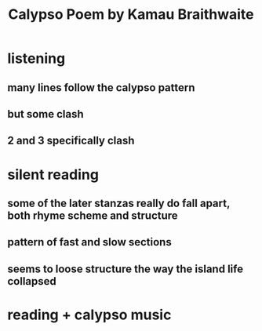 #+TITLE: Calypso Poem by Kamau Braithwaite
* listening
** many lines follow the calypso pattern
** but some clash
** 2 and 3 specifically clash
* silent reading
** some of the later stanzas really do fall apart, both rhyme scheme and structure
** pattern of fast and slow sections
** seems to loose structure the way the island life collapsed
* reading + calypso music

